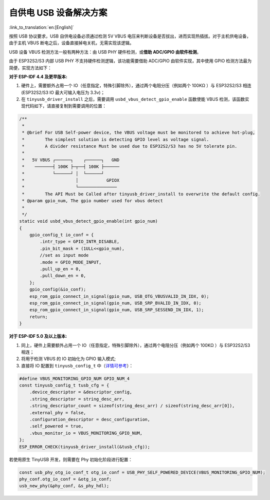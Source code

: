 
自供电 USB 设备解决方案
-----------------------

:link_to_translation:`en:[English]`

按照 USB 协议要求，USB 自供电设备必须通过检测 5V VBUS 电压来判断设备是否拔出，进而实现热插拔。对于主机供电设备，由于主机 VBUS 断电之后，设备直接掉电关机，无需实现该逻辑。

USB 设备 VBUS 检测方法一般有两种方法：由 USB PHY 硬件检测，或\ **借助 ADC/GPIO 由软件检测**\ 。

由于 ESP32S2/S3 内部 USB PHY 不支持硬件检测逻辑，该功能需要借助 ADC/GPIO 由软件实现，其中使用 GPIO 检测方法最为简便，实现方法如下：

**对于 ESP-IDF 4.4 及更早版本:**


#. 硬件上，需要额外占用一个 IO（任意指定，特殊引脚除外），通过两个电阻分压（例如两个 100KΩ ）与 ESP32S2/S3 相连 (ESP32S2/S3 IO 最大可输入电压为 3.3v)；
#. 在 ``tinyusb_driver_install`` 之后，需要调用 ``usbd_vbus_detect_gpio_enable`` 函数使能 VBUS 检测，该函数实现代码如下，请直接复制到需要调用的位置：

.. code-block:: C

   /**
    *
    * @brief For USB Self-power device, the VBUS voltage must be monitored to achieve hot-plug,
    *        The simplest solution is detecting GPIO level as voltage signal.
    *        A divider resistance Must be used due to ESP32S2/S3 has no 5V tolerate pin.
    *
    *   5V VBUS ┌──────┐    ┌──────┐   GND
    *    ───────┤ 100K ├─┬──┤ 100K ├──────
    *           └──────┘ │  └──────┘
    *                    │           GPIOX
    *                    └───────────────
    *        The API Must be Called after tinyusb_driver_install to overwrite the default config.
    * @param gpio_num, The gpio number used for vbus detect
    * 
    */
   static void usbd_vbus_detect_gpio_enable(int gpio_num)
   {
       gpio_config_t io_conf = {
           .intr_type = GPIO_INTR_DISABLE,
           .pin_bit_mask = (1ULL<<gpio_num),
           //set as input mode
           .mode = GPIO_MODE_INPUT,
           .pull_up_en = 0,
           .pull_down_en = 0,
       };
       gpio_config(&io_conf);
       esp_rom_gpio_connect_in_signal(gpio_num, USB_OTG_VBUSVALID_IN_IDX, 0); 
       esp_rom_gpio_connect_in_signal(gpio_num, USB_SRP_BVALID_IN_IDX, 0); 
       esp_rom_gpio_connect_in_signal(gpio_num, USB_SRP_SESSEND_IN_IDX, 1); 
       return;
   }

**对于 ESP-IDF 5.0 及以上版本:**

#. 同上，硬件上需要额外占用一个 IO（任意指定，特殊引脚除外），通过两个电阻分压（例如两个 100KΩ ）与 ESP32S2/S3 相连；
#. 将用于检测 VBUS 的 IO 初始化为 GPIO 输入模式;
#. 直接将 IO 配置到 ``tinyusb_config_t`` 中（\ `详情可参考 <https://docs.espressif.com/projects/esp-idf/en/latest/esp32s3/api-reference/peripherals/usb_device.html#self-powered-device>`_\ ）：

.. code-block:: C

       #define VBUS_MONITORING_GPIO_NUM GPIO_NUM_4
       const tinyusb_config_t tusb_cfg = {
           .device_descriptor = &descriptor_config,
           .string_descriptor = string_desc_arr,
           .string_descriptor_count = sizeof(string_desc_arr) / sizeof(string_desc_arr[0]),
           .external_phy = false,
           .configuration_descriptor = desc_configuration,
           .self_powered = true,
           .vbus_monitor_io = VBUS_MONITORING_GPIO_NUM,
       };
       ESP_ERROR_CHECK(tinyusb_driver_install(&tusb_cfg));

若使用原生 TinyUSB 开发，则需要在 Phy 初始化阶段进行配置：

.. code-block:: C

    const usb_phy_otg_io_conf_t otg_io_conf = USB_PHY_SELF_POWERED_DEVICE(VBUS_MONITORING_GPIO_NUM);
    phy_conf.otg_io_conf = &otg_io_conf;
    usb_new_phy(&phy_conf, &s_phy_hdl);
